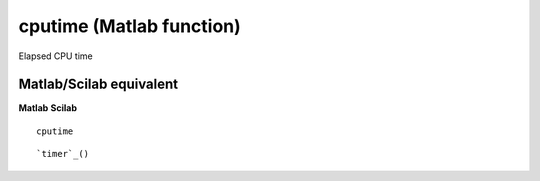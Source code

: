 


cputime (Matlab function)
=========================

Elapsed CPU time



Matlab/Scilab equivalent
~~~~~~~~~~~~~~~~~~~~~~~~
**Matlab** **Scilab**

::

    cputime



::

    `timer`_()




